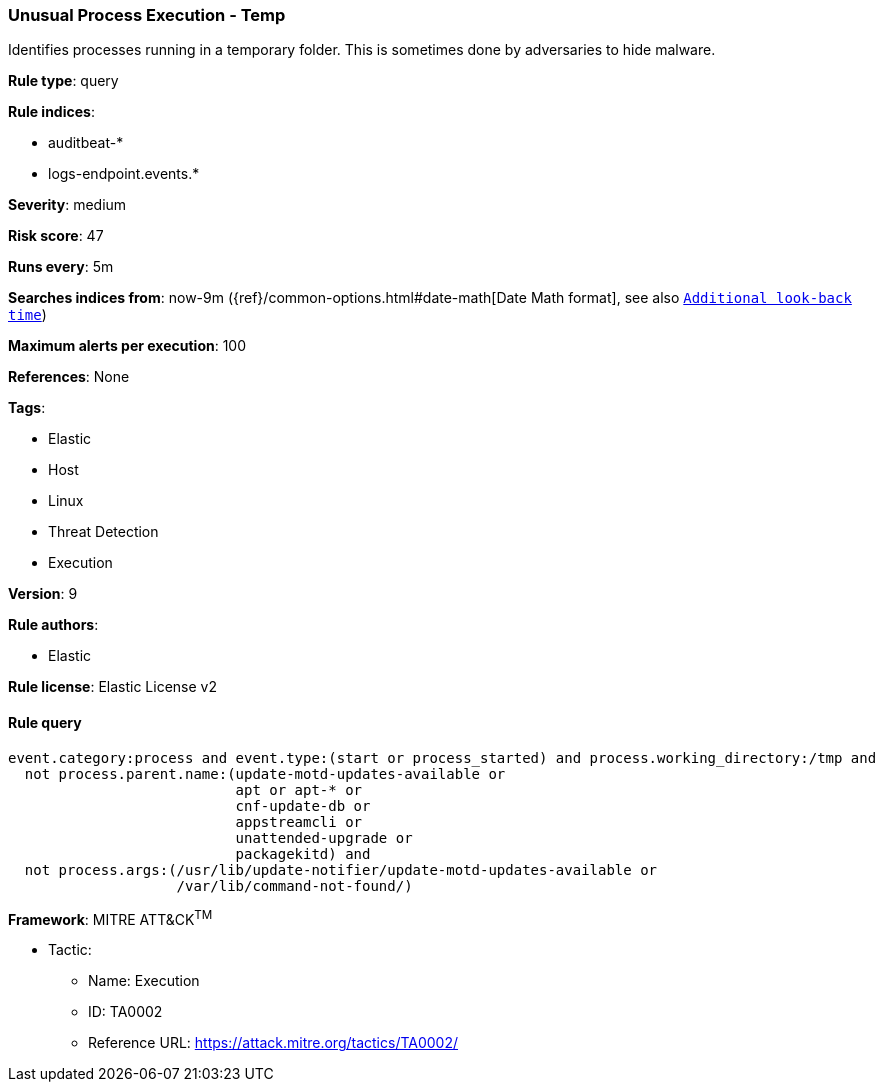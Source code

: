 [[prebuilt-rule-8-2-1-unusual-process-execution-temp]]
=== Unusual Process Execution - Temp

Identifies processes running in a temporary folder. This is sometimes done by adversaries to hide malware.

*Rule type*: query

*Rule indices*: 

* auditbeat-*
* logs-endpoint.events.*

*Severity*: medium

*Risk score*: 47

*Runs every*: 5m

*Searches indices from*: now-9m ({ref}/common-options.html#date-math[Date Math format], see also <<rule-schedule, `Additional look-back time`>>)

*Maximum alerts per execution*: 100

*References*: None

*Tags*: 

* Elastic
* Host
* Linux
* Threat Detection
* Execution

*Version*: 9

*Rule authors*: 

* Elastic

*Rule license*: Elastic License v2


==== Rule query


[source, js]
----------------------------------
event.category:process and event.type:(start or process_started) and process.working_directory:/tmp and
  not process.parent.name:(update-motd-updates-available or
                           apt or apt-* or
                           cnf-update-db or
                           appstreamcli or
                           unattended-upgrade or
                           packagekitd) and
  not process.args:(/usr/lib/update-notifier/update-motd-updates-available or
                    /var/lib/command-not-found/)

----------------------------------

*Framework*: MITRE ATT&CK^TM^

* Tactic:
** Name: Execution
** ID: TA0002
** Reference URL: https://attack.mitre.org/tactics/TA0002/
